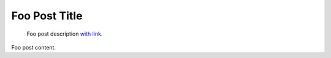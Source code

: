 .. post:: 2020-12-01
   :tags: Foo Tag, BarTag

Foo Post Title
==============

    Foo post description `with link`_.

Foo post content.

.. _`with link`: https://example.com
